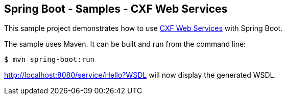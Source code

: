 == Spring Boot - Samples - CXF Web Services 

This sample project demonstrates how to use http://projects.spring.io/spring-ws-cxf/[CXF Web Services]
with Spring Boot. 

The sample uses Maven. It can be built and run from the command line:

----
$ mvn spring-boot:run
----

http://localhost:8080/service/Hello?WSDL will now display the generated WSDL.
